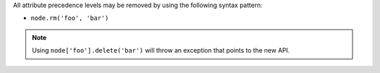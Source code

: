 .. The contents of this file may be included in multiple topics (using the includes directive).
.. The contents of this file should be modified in a way that preserves its ability to appear in multiple topics.

All attribute precedence levels may be removed by using the following syntax pattern:

* ``node.rm('foo', 'bar')``

.. note:: Using ``node['foo'].delete('bar')`` will throw an exception that points to the new API.
